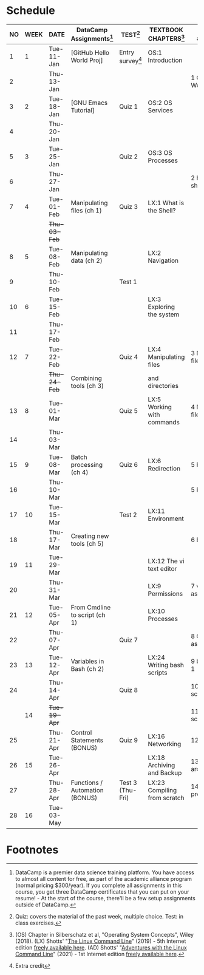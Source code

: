 #+options: toc:nil num:nil ^:nil
#+startup: overview hideblocks
* Schedule


  | NO | WEEK | DATE       | DataCamp Assignments[fn:2]     | TEST[fn:3]         | TEXTBOOK CHAPTERS[fn:1]      | Class assignments       | TOPICS                            |
  |----+------+------------+--------------------------------+--------------------+------------------------------+-------------------------+-----------------------------------|
  |  1 |    1 | Tue-11-Jan | [GitHub Hello World Proj]      | Entry survey[fn:4] | OS:1 Introduction            |                         | Introduction to the course        |
  |  2 |      | Thu-13-Jan |                                |                    |                              | 1 GitHub Hello World    |                                   |
  |----+------+------------+--------------------------------+--------------------+------------------------------+-------------------------+-----------------------------------|
  |  3 |    2 | Tue-18-Jan | [GNU Emacs Tutorial]           | Quiz 1             | OS:2 OS Services             |                         | Course infrastructure             |
  |  4 |      | Thu-20-Jan |                                |                    |                              |                         |                                   |
  |----+------+------------+--------------------------------+--------------------+------------------------------+-------------------------+-----------------------------------|
  |  5 |    3 | Tue-25-Jan |                                | Quiz 2             | OS:3 OS Processes            |                         | Getting started with Raspberry Pi |
  |  6 |      | Thu-27-Jan |                                |                    |                              | 2 Hello world shell pgm |                                   |
  |----+------+------------+--------------------------------+--------------------+------------------------------+-------------------------+-----------------------------------|
  |  7 |    4 | Tue-01-Feb | Manipulating files (ch 1)      | Quiz 3             | LX:1 What is the Shell?      |                         | Introduction to Shell, man pages  |
  |    |      | +Thu-03-Feb+ |                                |                    |                              |                         | CANCELLED (weather)               |
  |----+------+------------+--------------------------------+--------------------+------------------------------+-------------------------+-----------------------------------|
  |  8 |    5 | Tue-08-Feb | Manipulating data (ch 2)       |                    | LX:2 Navigation              |                         | Pi hardware/history               |
  |  9 |      | Thu-10-Feb |                                | Test 1             |                              |                         | Navigating the file tree          |
  |----+------+------------+--------------------------------+--------------------+------------------------------+-------------------------+-----------------------------------|
  | 10 |    6 | Tue-15-Feb |                                |                    | LX:3 Exploring the system    |                         | Test review                       |
  | 11 |      | Thu-17-Feb |                                |                    |                              |                         | Hardware and VFS: GPIO pins       |
  |----+------+------------+--------------------------------+--------------------+------------------------------+-------------------------+-----------------------------------|
  | 12 |    7 | Tue-22-Feb |                                | Quiz 4             | LX:4 Manipulating files      | 3 Manipulating files 1  | Wildcards / hard links/symlinks   |
  |    |      | +Thu-24-Feb+ | Combining tools (ch 3)         |                    | and directories              |                         | CANCELLED (weather)               |
  |----+------+------------+--------------------------------+--------------------+------------------------------+-------------------------+-----------------------------------|
  | 13 |    8 | Tue-01-Mar |                                | Quiz 5             | LX:5 Working with commands   | 4 Manipulating files 2  | Manipulating files                |
  | 14 |      | Thu-03-Mar |                                |                    |                              |                         | Replit.com - docker container     |
  |----+------+------------+--------------------------------+--------------------+------------------------------+-------------------------+-----------------------------------|
  | 15 |    9 | Tue-08-Mar | Batch processing (ch 4)        | Quiz 6             | LX:6 Redirection             | 5 Redirection 1         |                                   |
  | 16 |      | Thu-10-Mar |                                |                    |                              | 5 Redirection 2         | Quiz review                       |
  |----+------+------------+--------------------------------+--------------------+------------------------------+-------------------------+-----------------------------------|
  | 17 |   10 | Tue-15-Mar |                                | Test 2             | LX:11 Environment            |                         |                                   |
  | 18 |      | Thu-17-Mar | Creating new tools (ch 5)      |                    |                              | 6 Environment           | OS environment variables          |
  |----+------+------------+--------------------------------+--------------------+------------------------------+-------------------------+-----------------------------------|
  | 19 |   11 | Tue-29-Mar |                                |                    | LX:12 The vi text editor     |                         |                                   |
  | 20 |      | Thu-31-Mar |                                |                    | LX:9 Permissions             | 7 vi editor assignment  | Permissions                       |
  |----+------+------------+--------------------------------+--------------------+------------------------------+-------------------------+-----------------------------------|
  | 21 |   12 | Tue-05-Apr | From Cmdline to script (ch 1)  |                    | LX:10 Processes              |                         | Processes                         |
  | 22 |      | Thu-07-Apr |                                | Quiz 7             |                              | 8 Cygwin assignment     |                                   |
  |----+------+------------+--------------------------------+--------------------+------------------------------+-------------------------+-----------------------------------|
  | 23 |   13 | Tue-12-Apr | Variables in Bash (ch 2)       |                    | LX:24 Writing bash scripts   | 9 bash scripting 1      |                                   |
  | 24 |      | Thu-14-Apr |                                | Quiz 8             |                              | 10 bash scripting 2     |                                   |
  |----+------+------------+--------------------------------+--------------------+------------------------------+-------------------------+-----------------------------------|
  |    |   14 | +Tue-19-Apr+ |                                |                    |                              | 11 bash scripting 3     | (CANCELLED - Honors Convocation)  |
  | 25 |      | Thu-21-Apr | Control Statements (BONUS)     | Quiz 9             | LX:16 Networking             | 12 networking           |                                   |
  |----+------+------------+--------------------------------+--------------------+------------------------------+-------------------------+-----------------------------------|
  | 26 |   15 | Tue-26-Apr |                                |                    | LX:18 Archiving and Backup   | 13 archiving/backup     |                                   |
  | 27 |      | Thu-28-Apr | Functions / Automation (BONUS) | Test 3 (Thu-Fri)   | LX:23 Compiling from scratch | 14 the make program     |                                   |
  |----+------+------------+--------------------------------+--------------------+------------------------------+-------------------------+-----------------------------------|
  | 28 |   16 | Tue-03-May |                                |                    |                              |                         | Course Summary and Outlook        |
  |----+------+------------+--------------------------------+--------------------+------------------------------+-------------------------+-----------------------------------|

* Footnotes

[fn:4]Extra credit 

[fn:1](OS) Chapter in Silberschatz et al, "Operating System Concepts",
Wiley (2018). (LX) Shotts' "[[https://linuxcommand.org/tlcl.php][The Linux Command Line]]" (2019) - 5th
Internet edition [[https://sourceforge.net/projects/linuxcommand/][freely available here]]. (AD) Shotts' "[[https://linuxcommand.org/lc3_adventures.php][Adventures with
the Linux Command Line]]" (2021) - 1st Internet edition [[https://sourceforge.net/projects/linuxcommand/files/AWTLCL/21.10/AWTLCL-21.10.pdf/download][freely available
here]].

[fn:2]DataCamp is a premier data science training platform. You have
access to almost all content for free, as part of the academic
alliance program (normal pricing $300/year). If you complete all
assignments in this course, you get three DataCamp certificates that
you can put on your resume! - At the start of the course, there'll be
a few setup assignments outside of DataCamp.

[fn:3]Quiz: covers the material of the past week, multiple
choice. Test: in class exercises.

